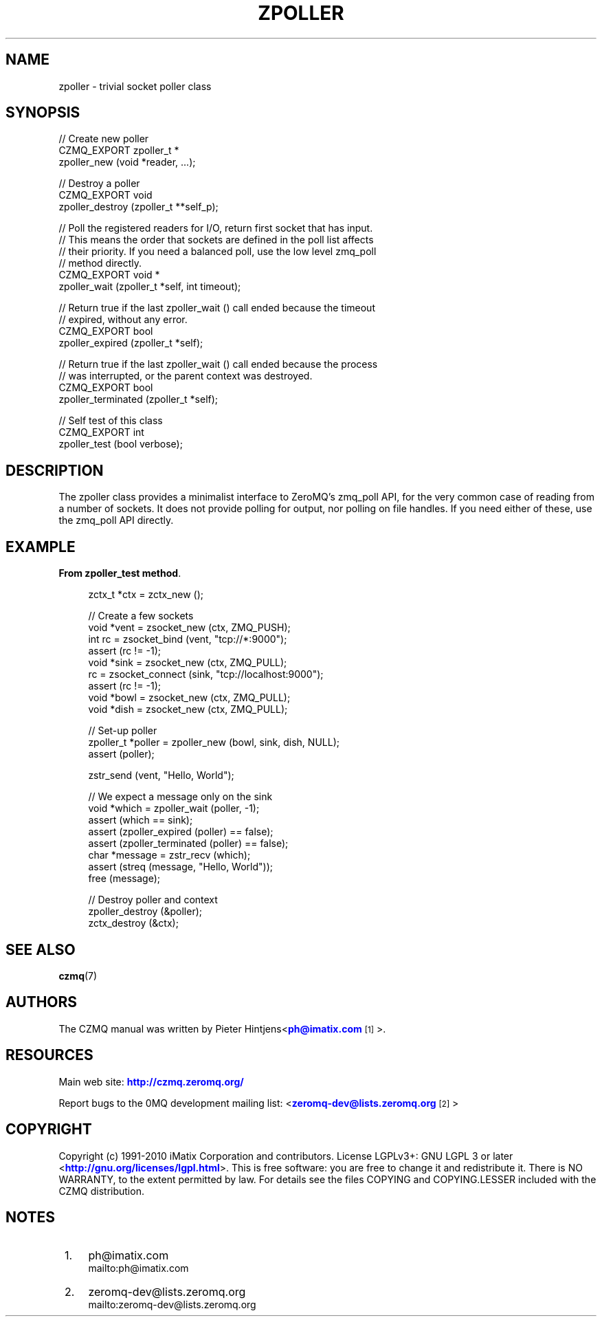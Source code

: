 '\" t
.\"     Title: zpoller
.\"    Author: [see the "AUTHORS" section]
.\" Generator: DocBook XSL Stylesheets v1.78.1 <http://docbook.sf.net/>
.\"      Date: 11/16/2013
.\"    Manual: CZMQ Manual
.\"    Source: CZMQ 2.0.2
.\"  Language: English
.\"
.TH "ZPOLLER" "3" "11/16/2013" "CZMQ 2\&.0\&.2" "CZMQ Manual"
.\" -----------------------------------------------------------------
.\" * Define some portability stuff
.\" -----------------------------------------------------------------
.\" ~~~~~~~~~~~~~~~~~~~~~~~~~~~~~~~~~~~~~~~~~~~~~~~~~~~~~~~~~~~~~~~~~
.\" http://bugs.debian.org/507673
.\" http://lists.gnu.org/archive/html/groff/2009-02/msg00013.html
.\" ~~~~~~~~~~~~~~~~~~~~~~~~~~~~~~~~~~~~~~~~~~~~~~~~~~~~~~~~~~~~~~~~~
.ie \n(.g .ds Aq \(aq
.el       .ds Aq '
.\" -----------------------------------------------------------------
.\" * set default formatting
.\" -----------------------------------------------------------------
.\" disable hyphenation
.nh
.\" disable justification (adjust text to left margin only)
.ad l
.\" -----------------------------------------------------------------
.\" * MAIN CONTENT STARTS HERE *
.\" -----------------------------------------------------------------
.SH "NAME"
zpoller \- trivial socket poller class
.SH "SYNOPSIS"
.sp
.nf
//  Create new poller
CZMQ_EXPORT zpoller_t *
    zpoller_new (void *reader, \&.\&.\&.);

//  Destroy a poller
CZMQ_EXPORT void
    zpoller_destroy (zpoller_t **self_p);

//  Poll the registered readers for I/O, return first socket that has input\&.
//  This means the order that sockets are defined in the poll list affects
//  their priority\&. If you need a balanced poll, use the low level zmq_poll
//  method directly\&.
CZMQ_EXPORT void *
    zpoller_wait (zpoller_t *self, int timeout);

//  Return true if the last zpoller_wait () call ended because the timeout
//  expired, without any error\&.
CZMQ_EXPORT bool
    zpoller_expired (zpoller_t *self);

//  Return true if the last zpoller_wait () call ended because the process
//  was interrupted, or the parent context was destroyed\&.
CZMQ_EXPORT bool
    zpoller_terminated (zpoller_t *self);

//  Self test of this class
CZMQ_EXPORT int
    zpoller_test (bool verbose);
.fi
.SH "DESCRIPTION"
.sp
The zpoller class provides a minimalist interface to ZeroMQ\(cqs zmq_poll API, for the very common case of reading from a number of sockets\&. It does not provide polling for output, nor polling on file handles\&. If you need either of these, use the zmq_poll API directly\&.
.SH "EXAMPLE"
.PP
\fBFrom zpoller_test method\fR. 
.sp
.if n \{\
.RS 4
.\}
.nf
    zctx_t *ctx = zctx_new ();

    //  Create a few sockets
    void *vent = zsocket_new (ctx, ZMQ_PUSH);
    int rc = zsocket_bind (vent, "tcp://*:9000");
    assert (rc != \-1);
    void *sink = zsocket_new (ctx, ZMQ_PULL);
    rc = zsocket_connect (sink, "tcp://localhost:9000");
    assert (rc != \-1);
    void *bowl = zsocket_new (ctx, ZMQ_PULL);
    void *dish = zsocket_new (ctx, ZMQ_PULL);

    //  Set\-up poller
    zpoller_t *poller = zpoller_new (bowl, sink, dish, NULL);
    assert (poller);

    zstr_send (vent, "Hello, World");

    //  We expect a message only on the sink
    void *which = zpoller_wait (poller, \-1);
    assert (which == sink);
    assert (zpoller_expired (poller) == false);
    assert (zpoller_terminated (poller) == false);
    char *message = zstr_recv (which);
    assert (streq (message, "Hello, World"));
    free (message);

    //  Destroy poller and context
    zpoller_destroy (&poller);
    zctx_destroy (&ctx);
.fi
.if n \{\
.RE
.\}
.sp
.SH "SEE ALSO"
.sp
\fBczmq\fR(7)
.SH "AUTHORS"
.sp
The CZMQ manual was written by Pieter Hintjens<\m[blue]\fBph@imatix\&.com\fR\m[]\&\s-2\u[1]\d\s+2>\&.
.SH "RESOURCES"
.sp
Main web site: \m[blue]\fBhttp://czmq\&.zeromq\&.org/\fR\m[]
.sp
Report bugs to the 0MQ development mailing list: <\m[blue]\fBzeromq\-dev@lists\&.zeromq\&.org\fR\m[]\&\s-2\u[2]\d\s+2>
.SH "COPYRIGHT"
.sp
Copyright (c) 1991\-2010 iMatix Corporation and contributors\&. License LGPLv3+: GNU LGPL 3 or later <\m[blue]\fBhttp://gnu\&.org/licenses/lgpl\&.html\fR\m[]>\&. This is free software: you are free to change it and redistribute it\&. There is NO WARRANTY, to the extent permitted by law\&. For details see the files COPYING and COPYING\&.LESSER included with the CZMQ distribution\&.
.SH "NOTES"
.IP " 1." 4
ph@imatix.com
.RS 4
\%mailto:ph@imatix.com
.RE
.IP " 2." 4
zeromq-dev@lists.zeromq.org
.RS 4
\%mailto:zeromq-dev@lists.zeromq.org
.RE
